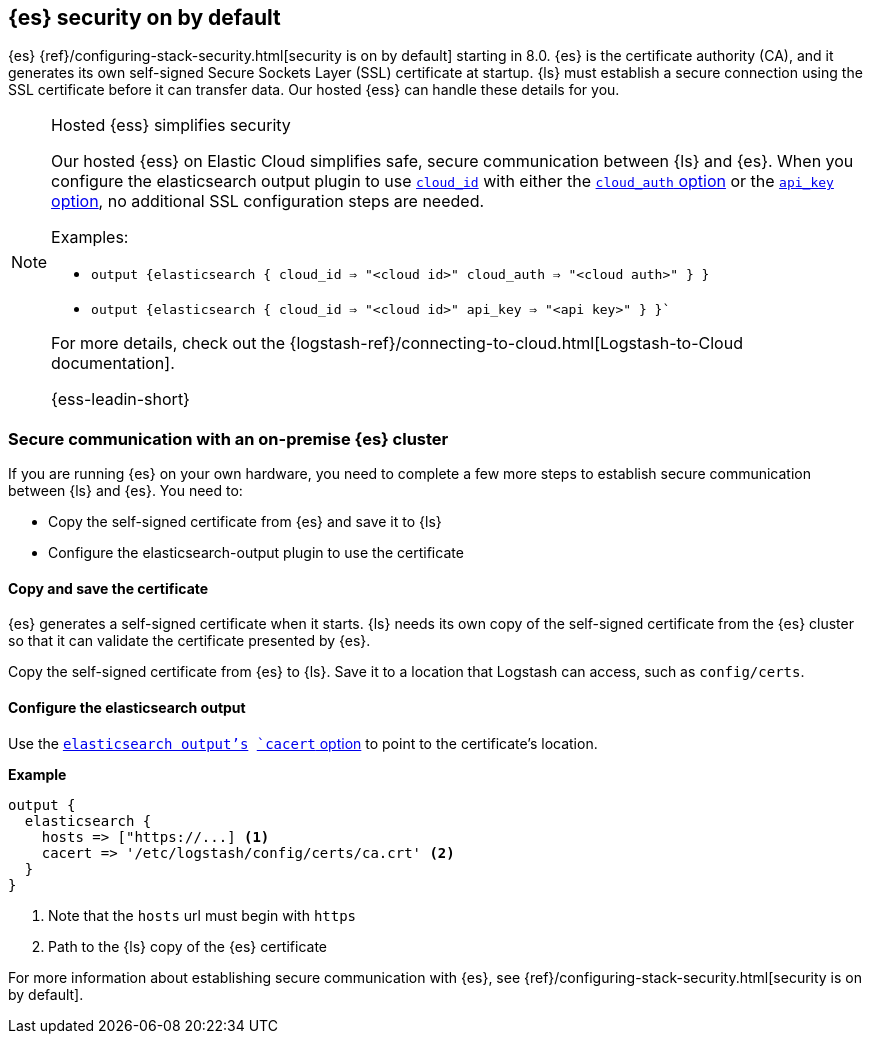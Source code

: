 [discrete]
[[es-security-on]]
== {es} security on by default

{es} {ref}/configuring-stack-security.html[security is on by default] starting in 8.0. 
{es} is the certificate authority (CA), and it generates its own self-signed Secure Sockets Layer (SSL) certificate at startup. 
{ls} must establish a secure connection using the SSL certificate before it can transfer data. 
Our hosted {ess} can handle these details for you. 


.Hosted {ess} simplifies security
[NOTE]
=====
Our hosted {ess} on Elastic Cloud simplifies safe, secure communication between {ls} and {es}. 
When you configure the elasticsearch output plugin to use <<plugins-outputs-elasticsearch-cloud_id,`cloud_id`>> with either the <<plugins-outputs-elasticsearch-cloud_auth,`cloud_auth` option>> or the <<plugins-outputs-elasticsearch-api_key,`api_key` option>>, no additional SSL configuration steps are needed.

Examples:

* `output {elasticsearch { cloud_id => "<cloud id>" cloud_auth => "<cloud auth>" } }`
* `output {elasticsearch { cloud_id => "<cloud id>" api_key => "<api key>" } }``

For more details, check out the
{logstash-ref}/connecting-to-cloud.html[Logstash-to-Cloud documentation].

{ess-leadin-short}
=====

[discrete]
[[es-security-onprem]]
=== Secure communication with an on-premise {es} cluster

If you are running {es} on your own hardware, you need to complete a few more steps to establish secure communication between {ls} and {es}.
You need to: 

* Copy the self-signed certificate from {es} and save it to {ls}
* Configure the elasticsearch-output plugin to use the certificate

[discrete]
[[es-sec-copy-cert]]
==== Copy and save the certificate

{es} generates a self-signed certificate when it starts.
{ls} needs its own copy of the self-signed certificate from the {es} cluster so that it can validate the certificate presented by {es}.

Copy the self-signed certificate from {es} to {ls}. 
Save it to a location that Logstash can access, such as `config/certs`. 

/////
ToDo: 
Verify location. 
I don't see an existing config/certs folder. 
If this is the location we'd like users to use, we should stub out a folder in https://github.com/elastic/logstash/tree/main/config. 
As always, there's a definite argument for consistency across deployments. 
/////

[discrete]
[[es-sec-plugin]]
==== Configure the elasticsearch output

Use the <<plugins-outputs-elasticsearch,`elasticsearch output`'s>> <<plugins-outputs-elasticsearch-cacert,`cacert` option>> to point to the certificate's location. 

**Example**

[source,ruby] 
-------
output {
  elasticsearch {
    hosts => ["https://...] <1>
    cacert => '/etc/logstash/config/certs/ca.crt' <2>
  }
}
-------
<1> Note that the `hosts` url must begin with `https` 
<2> Path to the {ls} copy of the {es} certificate

For more information about establishing secure communication with {es}, see {ref}/configuring-stack-security.html[security is on by default]. 
